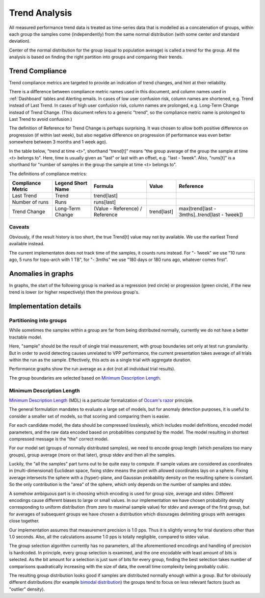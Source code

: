 Trend Analysis
^^^^^^^^^^^^^^

All measured performance trend data is treated as time-series data
that is modelled as a concatenation of groups,
within each group the samples come (independently) from
the same normal distribution (with some center and standard deviation).

Center of the normal distribution for the group (equal to population average)
is called a trend for the group.
All the analysis is based on finding the right partition into groups
and comparing their trends.

Trend Compliance
~~~~~~~~~~~~~~~~

.. _Trend_Compliance:

Trend compliance metrics are targeted to provide an indication of trend
changes, and hint at their reliability.

There is a difference between compliance metric names used in this document,
and column names used in :ref:`Dashboard` tables and Alerting emails.
In cases of low user confusion risk, column names are shortened,
e.g. Trend instead of Last Trend.
In cases of high user confusion risk, column names are prolonged,
e.g. Long-Term Change instead of Trend Change.
(This document refers to a generic "trend",
so the compliance metric name is prolonged to Last Trend to avoid confusion.)

The definition of Reference for Trend Change is perhaps surprising.
It was chosen to allow both positive difference on progression
(if within last week), but also negative difference on progression
(if performance was even better somewhere between 3 months and 1 week ago).

In the table below, "trend at time <t>", shorthand "trend[t]"
means "the group average of the group the sample at time <t> belongs to".
Here, time is usually given as "last" or last with an offset,
e.g. "last - 1week".
Also, "runs[t]" is a shorthand for "number of samples in the group
the sample at time <t> belongs to".

The definitions of compliance metrics:

+-------------------+-------------------+---------------------------------+-------------+-----------------------------------------------+
| Compliance Metric | Legend Short Name | Formula                         | Value       | Reference                                     |
+===================+===================+=================================+=============+===============================================+
| Last Trend        | Trend             | trend[last]                     |             |                                               |
+-------------------+-------------------+---------------------------------+-------------+-----------------------------------------------+
| Number of runs    | Runs              | runs[last]                      |             |                                               |
+-------------------+-------------------+---------------------------------+-------------+-----------------------------------------------+
| Trend Change      | Long-Term Change  | (Value - Reference) / Reference | trend[last] | max(trend[last - 3mths]..trend[last - 1week]) |
+-------------------+-------------------+---------------------------------+-------------+-----------------------------------------------+

Caveats
-------

Obviously, if the result history is too short, the true Trend[t] value
may not by available. We use the earliest Trend available instead.

The current implementaton does not track time of the samples,
it counts runs instead.
For "- 1week" we use "10 runs ago, 5 runs for topo-arch with 1 TB",
for "- 3mths" we use "180 days or 180 runs ago, whatever comes first".

Anomalies in graphs
~~~~~~~~~~~~~~~~~~~

In graphs, the start of the following group is marked
as a regression (red circle) or progression (green circle),
if the new trend is lower (or higher respectively)
then the previous group's.

Implementation details
~~~~~~~~~~~~~~~~~~~~~~

Partitioning into groups
------------------------

While sometimes the samples within a group are far from being
distributed normally, currently we do not have a better tractable model.

Here, "sample" should be the result of single trial measurement,
with group boundaries set only at test run granularity.
But in order to avoid detecting causes unrelated to VPP performance,
the current presentation takes average of all trials
within the run as the sample.
Effectively, this acts as a single trial with aggregate duration.

Performance graphs show the run average as a dot
(not all individual trial results).

The group boundaries are selected based on `Minimum Description Length`_.

Minimum Description Length
--------------------------

`Minimum Description Length`_ (MDL) is a particular formalization
of `Occam's razor`_ principle.

The general formulation mandates to evaluate a large set of models,
but for anomaly detection purposes, it is useful to consider
a smaller set of models, so that scoring and comparing them is easier.

For each candidate model, the data should be compressed losslessly,
which includes model definitions, encoded model parameters,
and the raw data encoded based on probabilities computed by the model.
The model resulting in shortest compressed message is the "the" correct model.

For our model set (groups of normally distributed samples),
we need to encode group length (which penalizes too many groups),
group average (more on that later), group stdev and then all the samples.

Luckily, the "all the samples" part turns out to be quite easy to compute.
If sample values are considered as coordinates in (multi-dimensional)
Euclidean space, fixing stdev means the point with allowed coordinates
lays on a sphere. Fixing average intersects the sphere with a (hyper)-plane,
and Gaussian probability density on the resulting sphere is constant.
So the only contribution is the "area" of the sphere, which only depends
on the number of samples and stdev.

A somehow ambiguous part is in choosing which encoding
is used for group size, average and stdev.
Different encodings cause different biases to large or small values.
In our implementation we have chosen probability density
corresponding to uniform distribution (from zero to maximal sample value)
for stdev and average of the first group,
but for averages of subsequent groups we have chosen a distribution
which disourages delimiting groups with averages close together.

Our implementation assumes that measurement precision is 1.0 pps.
Thus it is slightly wrong for trial durations other than 1.0 seconds.
Also, all the calculations assume 1.0 pps is totally negligible,
compared to stdev value.

The group selection algorithm currently has no parameters,
all the aforementioned encodings and handling of precision is hardcoded.
In principle, every group selection is examined, and the one encodable
with least amount of bits is selected.
As the bit amount for a selection is just sum of bits for every group,
finding the best selection takes number of comparisons
quadratically increasing with the size of data,
the overall time complexity being probably cubic.

The resulting group distribution looks good
if samples are distributed normally enough within a group.
But for obviously different distributions (for example `bimodal distribution`_)
the groups tend to focus on less relevant factors (such as "outlier" density).

.. _Minimum Description Length: https://en.wikipedia.org/wiki/Minimum_description_length
.. _Occam's razor: https://en.wikipedia.org/wiki/Occam%27s_razor
.. _bimodal distribution: https://en.wikipedia.org/wiki/Bimodal_distribution
